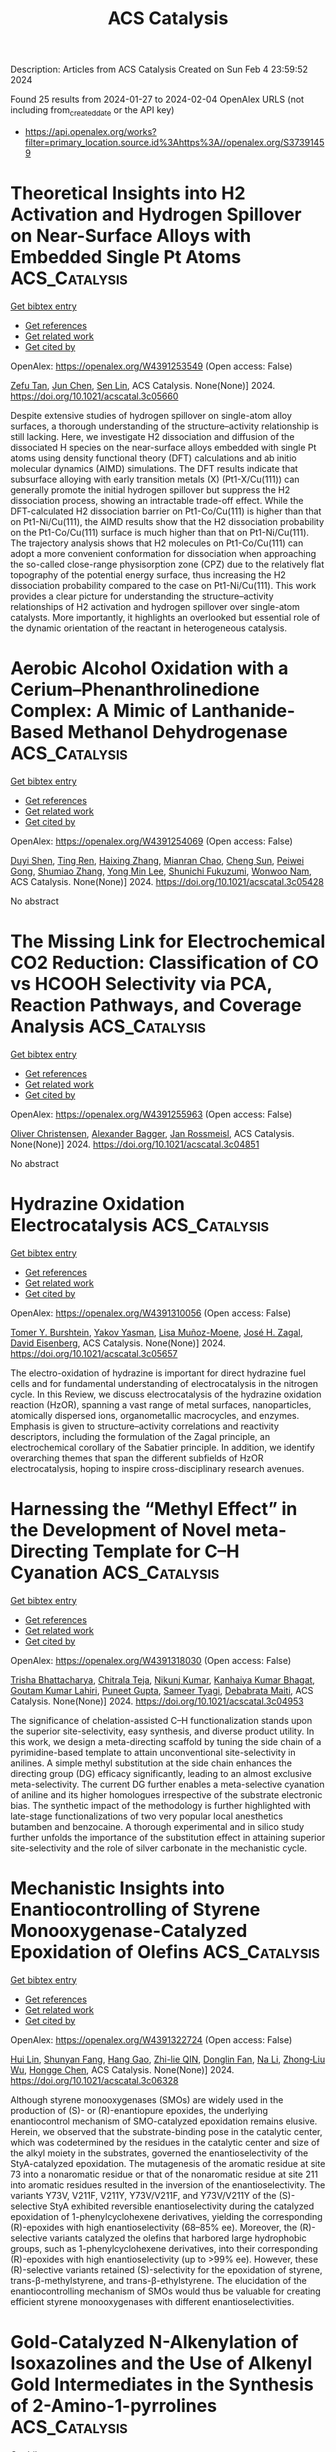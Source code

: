 #+filetags: ACS_Catalysis
#+TITLE: ACS Catalysis
Description: Articles from ACS Catalysis
Created on Sun Feb  4 23:59:52 2024

Found 25 results from 2024-01-27 to 2024-02-04
OpenAlex URLS (not including from_created_date or the API key)
- [[https://api.openalex.org/works?filter=primary_location.source.id%3Ahttps%3A//openalex.org/S37391459]]

* Theoretical Insights into H2 Activation and Hydrogen Spillover on Near-Surface Alloys with Embedded Single Pt Atoms  :ACS_Catalysis:
:PROPERTIES:
:ID: https://openalex.org/W4391253549
:TOPICS: Materials and Methods for Hydrogen Storage, Catalytic Nanomaterials, Electrocatalysis for Energy Conversion
:END:    
    
[[elisp:(doi-add-bibtex-entry "https://doi.org/10.1021/acscatal.3c05660")][Get bibtex entry]] 

- [[elisp:(progn (xref--push-markers (current-buffer) (point)) (oa--referenced-works "https://openalex.org/W4391253549"))][Get references]]
- [[elisp:(progn (xref--push-markers (current-buffer) (point)) (oa--related-works "https://openalex.org/W4391253549"))][Get related work]]
- [[elisp:(progn (xref--push-markers (current-buffer) (point)) (oa--cited-by-works "https://openalex.org/W4391253549"))][Get cited by]]

OpenAlex: https://openalex.org/W4391253549 (Open access: False)
    
[[https://openalex.org/A5042788784][Zefu Tan]], [[https://openalex.org/A5046810720][Jun Chen]], [[https://openalex.org/A5016546361][Sen Lin]], ACS Catalysis. None(None)] 2024. https://doi.org/10.1021/acscatal.3c05660 
     
Despite extensive studies of hydrogen spillover on single-atom alloy surfaces, a thorough understanding of the structure–activity relationship is still lacking. Here, we investigate H2 dissociation and diffusion of the dissociated H species on the near-surface alloys embedded with single Pt atoms using density functional theory (DFT) calculations and ab initio molecular dynamics (AIMD) simulations. The DFT results indicate that subsurface alloying with early transition metals (X) (Pt1-X/Cu(111)) can generally promote the initial hydrogen spillover but suppress the H2 dissociation process, showing an intractable trade-off effect. While the DFT-calculated H2 dissociation barrier on Pt1-Co/Cu(111) is higher than that on Pt1-Ni/Cu(111), the AIMD results show that the H2 dissociation probability on the Pt1-Co/Cu(111) surface is much higher than that on Pt1-Ni/Cu(111). The trajectory analysis shows that H2 molecules on Pt1-Co/Cu(111) can adopt a more convenient conformation for dissociation when approaching the so-called close-range physisorption zone (CPZ) due to the relatively flat topography of the potential energy surface, thus increasing the H2 dissociation probability compared to the case on Pt1-Ni/Cu(111). This work provides a clear picture for understanding the structure–activity relationships of H2 activation and hydrogen spillover over single-atom catalysts. More importantly, it highlights an overlooked but essential role of the dynamic orientation of the reactant in heterogeneous catalysis.    

    

* Aerobic Alcohol Oxidation with a Cerium–Phenanthrolinedione Complex: A Mimic of Lanthanide-Based Methanol Dehydrogenase  :ACS_Catalysis:
:PROPERTIES:
:ID: https://openalex.org/W4391254069
:TOPICS: Dioxygen Activation at Metalloenzyme Active Sites, Biological Methane Utilization and Metabolism, Biological and Synthetic Hydrogenases: Mechanisms and Applications
:END:    
    
[[elisp:(doi-add-bibtex-entry "https://doi.org/10.1021/acscatal.3c05428")][Get bibtex entry]] 

- [[elisp:(progn (xref--push-markers (current-buffer) (point)) (oa--referenced-works "https://openalex.org/W4391254069"))][Get references]]
- [[elisp:(progn (xref--push-markers (current-buffer) (point)) (oa--related-works "https://openalex.org/W4391254069"))][Get related work]]
- [[elisp:(progn (xref--push-markers (current-buffer) (point)) (oa--cited-by-works "https://openalex.org/W4391254069"))][Get cited by]]

OpenAlex: https://openalex.org/W4391254069 (Open access: False)
    
[[https://openalex.org/A5030020949][Duyi Shen]], [[https://openalex.org/A5017654858][Ting Ren]], [[https://openalex.org/A5008148923][Haixing Zhang]], [[https://openalex.org/A5025033841][Mianran Chao]], [[https://openalex.org/A5063357603][Cheng Sun]], [[https://openalex.org/A5069778212][Peiwei Gong]], [[https://openalex.org/A5088180194][Shumiao Zhang]], [[https://openalex.org/A5069214483][Yong Min Lee]], [[https://openalex.org/A5066193981][Shunichi Fukuzumi]], [[https://openalex.org/A5081854202][Wonwoo Nam]], ACS Catalysis. None(None)] 2024. https://doi.org/10.1021/acscatal.3c05428 
     
No abstract    

    

* The Missing Link for Electrochemical CO2 Reduction: Classification of CO vs HCOOH Selectivity via PCA, Reaction Pathways, and Coverage Analysis  :ACS_Catalysis:
:PROPERTIES:
:ID: https://openalex.org/W4391255963
:TOPICS: Electrochemical Reduction of CO2 to Fuels, Applications of Ionic Liquids, Electrocatalysis for Energy Conversion
:END:    
    
[[elisp:(doi-add-bibtex-entry "https://doi.org/10.1021/acscatal.3c04851")][Get bibtex entry]] 

- [[elisp:(progn (xref--push-markers (current-buffer) (point)) (oa--referenced-works "https://openalex.org/W4391255963"))][Get references]]
- [[elisp:(progn (xref--push-markers (current-buffer) (point)) (oa--related-works "https://openalex.org/W4391255963"))][Get related work]]
- [[elisp:(progn (xref--push-markers (current-buffer) (point)) (oa--cited-by-works "https://openalex.org/W4391255963"))][Get cited by]]

OpenAlex: https://openalex.org/W4391255963 (Open access: False)
    
[[https://openalex.org/A5014378699][Oliver Christensen]], [[https://openalex.org/A5061339044][Alexander Bagger]], [[https://openalex.org/A5083668074][Jan Rossmeisl]], ACS Catalysis. None(None)] 2024. https://doi.org/10.1021/acscatal.3c04851 
     
No abstract    

    

* Hydrazine Oxidation Electrocatalysis  :ACS_Catalysis:
:PROPERTIES:
:ID: https://openalex.org/W4391310056
:TOPICS: Electrocatalysis for Energy Conversion, Electrochemical Detection of Heavy Metal Ions, Aqueous Zinc-Ion Battery Technology
:END:    
    
[[elisp:(doi-add-bibtex-entry "https://doi.org/10.1021/acscatal.3c05657")][Get bibtex entry]] 

- [[elisp:(progn (xref--push-markers (current-buffer) (point)) (oa--referenced-works "https://openalex.org/W4391310056"))][Get references]]
- [[elisp:(progn (xref--push-markers (current-buffer) (point)) (oa--related-works "https://openalex.org/W4391310056"))][Get related work]]
- [[elisp:(progn (xref--push-markers (current-buffer) (point)) (oa--cited-by-works "https://openalex.org/W4391310056"))][Get cited by]]

OpenAlex: https://openalex.org/W4391310056 (Open access: False)
    
[[https://openalex.org/A5032610635][Tomer Y. Burshtein]], [[https://openalex.org/A5056010516][Yakov Yasman]], [[https://openalex.org/A5093810554][Lisa Muñoz-Moene]], [[https://openalex.org/A5043992472][José H. Zagal]], [[https://openalex.org/A5041536711][David Eisenberg]], ACS Catalysis. None(None)] 2024. https://doi.org/10.1021/acscatal.3c05657 
     
The electro-oxidation of hydrazine is important for direct hydrazine fuel cells and for fundamental understanding of electrocatalysis in the nitrogen cycle. In this Review, we discuss electrocatalysis of the hydrazine oxidation reaction (HzOR), spanning a vast range of metal surfaces, nanoparticles, atomically dispersed ions, organometallic macrocycles, and enzymes. Emphasis is given to structure–activity correlations and reactivity descriptors, including the formulation of the Zagal principle, an electrochemical corollary of the Sabatier principle. In addition, we identify overarching themes that span the different subfields of HzOR electrocatalysis, hoping to inspire cross-disciplinary research avenues.    

    

* Harnessing the “Methyl Effect” in the Development of Novel meta-Directing Template for C–H Cyanation  :ACS_Catalysis:
:PROPERTIES:
:ID: https://openalex.org/W4391318030
:TOPICS: Transition-Metal-Catalyzed C–H Bond Functionalization, Catalytic C-H Amination Reactions, Deuterium Incorporation in Pharmaceutical Research
:END:    
    
[[elisp:(doi-add-bibtex-entry "https://doi.org/10.1021/acscatal.3c04953")][Get bibtex entry]] 

- [[elisp:(progn (xref--push-markers (current-buffer) (point)) (oa--referenced-works "https://openalex.org/W4391318030"))][Get references]]
- [[elisp:(progn (xref--push-markers (current-buffer) (point)) (oa--related-works "https://openalex.org/W4391318030"))][Get related work]]
- [[elisp:(progn (xref--push-markers (current-buffer) (point)) (oa--cited-by-works "https://openalex.org/W4391318030"))][Get cited by]]

OpenAlex: https://openalex.org/W4391318030 (Open access: False)
    
[[https://openalex.org/A5090848241][Trisha Bhattacharya]], [[https://openalex.org/A5061971502][Chitrala Teja]], [[https://openalex.org/A5034740343][Nikunj Kumar]], [[https://openalex.org/A5088542301][Kanhaiya Kumar Bhagat]], [[https://openalex.org/A5062826786][Goutam Kumar Lahiri]], [[https://openalex.org/A5021247800][Puneet Gupta]], [[https://openalex.org/A5028537817][Sameer Tyagi]], [[https://openalex.org/A5051885484][Debabrata Maiti]], ACS Catalysis. None(None)] 2024. https://doi.org/10.1021/acscatal.3c04953 
     
The significance of chelation-assisted C–H functionalization stands upon the superior site-selectivity, easy synthesis, and diverse product utility. In this work, we design a meta-directing scaffold by tuning the side chain of a pyrimidine-based template to attain unconventional site-selectivity in anilines. A simple methyl substitution at the side chain enhances the directing group (DG) efficacy significantly, leading to an almost exclusive meta-selectivity. The current DG further enables a meta-selective cyanation of aniline and its higher homologues irrespective of the substrate electronic bias. The synthetic impact of the methodology is further highlighted with late-stage functionalizations of two very popular local anesthetics butamben and benzocaine. A thorough experimental and in silico study further unfolds the importance of the substitution effect in attaining superior site-selectivity and the role of silver carbonate in the mechanistic cycle.    

    

* Mechanistic Insights into Enantiocontrolling of Styrene Monooxygenase-Catalyzed Epoxidation of Olefins  :ACS_Catalysis:
:PROPERTIES:
:ID: https://openalex.org/W4391322724
:TOPICS: Enzyme Immobilization Techniques, Metabolic Engineering and Synthetic Biology, Drug Metabolism and Pharmacogenomics
:END:    
    
[[elisp:(doi-add-bibtex-entry "https://doi.org/10.1021/acscatal.3c06328")][Get bibtex entry]] 

- [[elisp:(progn (xref--push-markers (current-buffer) (point)) (oa--referenced-works "https://openalex.org/W4391322724"))][Get references]]
- [[elisp:(progn (xref--push-markers (current-buffer) (point)) (oa--related-works "https://openalex.org/W4391322724"))][Get related work]]
- [[elisp:(progn (xref--push-markers (current-buffer) (point)) (oa--cited-by-works "https://openalex.org/W4391322724"))][Get cited by]]

OpenAlex: https://openalex.org/W4391322724 (Open access: False)
    
[[https://openalex.org/A5044594907][Hui Lin]], [[https://openalex.org/A5035081565][Shunyan Fang]], [[https://openalex.org/A5037275451][Hang Gao]], [[https://openalex.org/A5074093712][Zhi-lie QIN]], [[https://openalex.org/A5084848491][Donglin Fan]], [[https://openalex.org/A5031315906][Na Li]], [[https://openalex.org/A5033691855][Zhong‐Liu Wu]], [[https://openalex.org/A5062177930][Hongge Chen]], ACS Catalysis. None(None)] 2024. https://doi.org/10.1021/acscatal.3c06328 
     
Although styrene monooxygenases (SMOs) are widely used in the production of (S)- or (R)-enantiopure epoxides, the underlying enantiocontrol mechanism of SMO-catalyzed epoxidation remains elusive. Herein, we observed that the substrate-binding pose in the catalytic center, which was codetermined by the residues in the catalytic center and size of the alkyl moiety in the substrates, governed the enantioselectivity of the StyA-catalyzed epoxidation. The mutagenesis of the aromatic residue at site 73 into a nonaromatic residue or that of the nonaromatic residue at site 211 into aromatic residues resulted in the inversion of the enantioselectivity. The variants Y73V, V211F, V211Y, Y73V/V211F, and Y73V/V211Y of the (S)-selective StyA exhibited reversible enantioselectivity during the catalyzed epoxidation of 1-phenylcyclohexene derivatives, yielding the corresponding (R)-epoxides with high enantioselectivity (68–85% ee). Moreover, the (R)-selective variants catalyzed the olefins that harbored large hydrophobic groups, such as 1-phenylcyclohexene derivatives, into their corresponding (R)-epoxides with high enantioselectivity (up to >99% ee). However, these (R)-selective variants retained (S)-selectivity for the epoxidation of styrene, trans-β-methylstyrene, and trans-β-ethylstyrene. The elucidation of the enantiocontrolling mechanism of SMOs would thus be valuable for creating efficient styrene monooxygenases with different enantioselectivities.    

    

* Gold-Catalyzed N-Alkenylation of Isoxazolines and the Use of Alkenyl Gold Intermediates in the Synthesis of 2-Amino-1-pyrrolines  :ACS_Catalysis:
:PROPERTIES:
:ID: https://openalex.org/W4391323117
:TOPICS: Gold Catalysis in Organic Synthesis, Transition-Metal-Catalyzed C–H Bond Functionalization, Catalytic Carbene Chemistry in Organic Synthesis
:END:    
    
[[elisp:(doi-add-bibtex-entry "https://doi.org/10.1021/acscatal.3c05824")][Get bibtex entry]] 

- [[elisp:(progn (xref--push-markers (current-buffer) (point)) (oa--referenced-works "https://openalex.org/W4391323117"))][Get references]]
- [[elisp:(progn (xref--push-markers (current-buffer) (point)) (oa--related-works "https://openalex.org/W4391323117"))][Get related work]]
- [[elisp:(progn (xref--push-markers (current-buffer) (point)) (oa--cited-by-works "https://openalex.org/W4391323117"))][Get cited by]]

OpenAlex: https://openalex.org/W4391323117 (Open access: False)
    
[[https://openalex.org/A5036280186][Abdullah S. Alshreimi]], [[https://openalex.org/A5079992311][Guanqun Zhang]], [[https://openalex.org/A5049849188][Eun-Kyung Shim]], [[https://openalex.org/A5063130237][Donald J. Wink]], [[https://openalex.org/A5026606130][Laura L. Anderson]], ACS Catalysis. None(None)] 2024. https://doi.org/10.1021/acscatal.3c05824 
     
A gold-catalyzed method for N-alkenylation has been developed for NH-isoxazolines, which are challenging substrates for alternative transition-metal-catalyzed N-functionalization reactions. Generation of a vinyl gold intermediate from the addition of NH-isoxazolines to gold-activated ynamides initiates a diastereoselective [3,3′]-sigmatropic rearrangement to give 2-amino-1-pyrrolines. Optimization of this transformation is described, in addition to reaction scope, the use of chiral auxiliaries for the preparation of chiral nonracemic 2-amino-1-pyrrolines, and mechanistic insight. This method prepares heterocycles that are difficult to access through traditional approaches with an enabling gold-catalyzed disconnection.    

    

* Interfacial Spontaneous Reduction Strategy to Synthesize Low-Valent Pt Single-Atom Catalyst for Boosting Hydrosilylation  :ACS_Catalysis:
:PROPERTIES:
:ID: https://openalex.org/W4391338350
:TOPICS: Electrocatalysis for Energy Conversion, Catalytic Reduction of Nitro Compounds, Catalytic Nanomaterials
:END:    
    
[[elisp:(doi-add-bibtex-entry "https://doi.org/10.1021/acscatal.3c03541")][Get bibtex entry]] 

- [[elisp:(progn (xref--push-markers (current-buffer) (point)) (oa--referenced-works "https://openalex.org/W4391338350"))][Get references]]
- [[elisp:(progn (xref--push-markers (current-buffer) (point)) (oa--related-works "https://openalex.org/W4391338350"))][Get related work]]
- [[elisp:(progn (xref--push-markers (current-buffer) (point)) (oa--cited-by-works "https://openalex.org/W4391338350"))][Get cited by]]

OpenAlex: https://openalex.org/W4391338350 (Open access: False)
    
[[https://openalex.org/A5074656283][Chan Yang]], [[https://openalex.org/A5024381538][Jinmeng Tong]], [[https://openalex.org/A5056725318][Hailong Li]], [[https://openalex.org/A5059856771][Huiying Gao]], [[https://openalex.org/A5071151916][Guodong Wen]], [[https://openalex.org/A5033115045][Jinsong Zhang]], [[https://openalex.org/A5017315695][Yukun Yan]], ACS Catalysis. None(None)] 2024. https://doi.org/10.1021/acscatal.3c03541 
     
A heterogeneous N-coordinated Pt single-atom catalyst with low valence was synthesized via an “interfacial spontaneous reduction (ISR)” strategy under mild conditions, using cheap and widely available industrial raw materials. The reducing groups were modified onto commercial carbon black XC-72R, which was able to reduce the Pt species at the solid–liquid interface without the need of an extra reducing agent, followed by in situ coordination of the reduced Pt atoms, preventing their aggregation. The prepared Pt single-atom catalyst (Pt1–N–C) acted as an actual reactive center for hydrosilylation and catalyzed the reaction directly, resulting in the absence of an induction period and an ultrahigh turnover frequency of 9.3 × 106 h–1. Moreover, the catalysts can be used on a wide range of olefin and silane substrates, achieving a turnover number of over 4.5 × 106 in the subkilogram-scale reaction. The ISR strategy provides a low-cost method to prepare noble metal single atoms on industrial-grade materials with the potential for large-scale preparation and application.    

    

* Insights into the Confinement Effect of NiMo Catalysts toward Alkaline Hydrogen Oxidation  :ACS_Catalysis:
:PROPERTIES:
:ID: https://openalex.org/W4391348864
:TOPICS: Electrocatalysis for Energy Conversion, Fuel Cell Membrane Technology, Aqueous Zinc-Ion Battery Technology
:END:    
    
[[elisp:(doi-add-bibtex-entry "https://doi.org/10.1021/acscatal.3c06058")][Get bibtex entry]] 

- [[elisp:(progn (xref--push-markers (current-buffer) (point)) (oa--referenced-works "https://openalex.org/W4391348864"))][Get references]]
- [[elisp:(progn (xref--push-markers (current-buffer) (point)) (oa--related-works "https://openalex.org/W4391348864"))][Get related work]]
- [[elisp:(progn (xref--push-markers (current-buffer) (point)) (oa--cited-by-works "https://openalex.org/W4391348864"))][Get cited by]]

OpenAlex: https://openalex.org/W4391348864 (Open access: False)
    
[[https://openalex.org/A5042063495][Fulin Yang]], [[https://openalex.org/A5033686868][Shouci Lu]], [[https://openalex.org/A5024509056][Y. Feng]], [[https://openalex.org/A5010542535][Luhong Fu]], [[https://openalex.org/A5008529319][Ligang Feng]], ACS Catalysis. None(None)] 2024. https://doi.org/10.1021/acscatal.3c06058 
     
Replacing platinum-group metals by Ni-based catalysts for the alkaline hydrogen oxidation reaction (HOR) is highly desired for anion-exchange membrane fuel cells (AEMFCs), while huge challenges still exist due to the sluggish kinetics and oxidative deactivation of the Ni active centers. Herein, we report an ingenious design of the microstructured Ni-based electrocatalysts featured by nanoparticulate NiMo alloy cores encapsulated by N-doped carbon layer shells (NiMo-5%@NC) to address these problems. Electrochemical experiments and theoretical calculations confirm that the confinement effect can rationally weaken the binding energy to oxygenated species through direct interactions with the carbon layers rather than relying on the traditionally regulated electronic structures of NiMo surfaces. This ultimately reduces the energy barrier for water formation, the potential-determining step for the alkaline HOR undergoing the bifunctional path. Moreover, the incorporation of carbon layers not only enhances the passivation resistance of Ni-based surfaces but also alleviates the oxidative dissolution of the alloyed Mo-species, resulting in obviously improved stability. As a result, NiMo-5%@NC exhibits significantly improved HOR activity and stability compared to the counterpart without the protection of the shells (NiMo-5%). This work shows comprehensive insights into the confinement effect exerted by carbon layer shells, providing a different light on the guidelines to deal with the sluggish kinetics and oxidative deactivation of the Ni active centers for AEMFCs.    

    

* Comprehensive Density Functional and Kinetic Monte Carlo Study of CO2 Hydrogenation on a Well-Defined Ni/CeO2 Model Catalyst: Role of Eley–Rideal Reactions  :ACS_Catalysis:
:PROPERTIES:
:ID: https://openalex.org/W4391361162
:TOPICS: Catalytic Carbon Dioxide Hydrogenation, Catalytic Nanomaterials, Carbon Dioxide Utilization for Chemical Synthesis
:END:    
    
[[elisp:(doi-add-bibtex-entry "https://doi.org/10.1021/acscatal.3c05336")][Get bibtex entry]] 

- [[elisp:(progn (xref--push-markers (current-buffer) (point)) (oa--referenced-works "https://openalex.org/W4391361162"))][Get references]]
- [[elisp:(progn (xref--push-markers (current-buffer) (point)) (oa--related-works "https://openalex.org/W4391361162"))][Get related work]]
- [[elisp:(progn (xref--push-markers (current-buffer) (point)) (oa--cited-by-works "https://openalex.org/W4391361162"))][Get cited by]]

OpenAlex: https://openalex.org/W4391361162 (Open access: True)
    
[[https://openalex.org/A5043938385][Pablo Lozano-Reis]], [[https://openalex.org/A5065370507][Pablo Gamallo]], [[https://openalex.org/A5012738512][R. Sayós]], [[https://openalex.org/A5012273051][Francesc Illas]], ACS Catalysis. None(None)] 2024. https://doi.org/10.1021/acscatal.3c05336  ([[https://pubs.acs.org/doi/pdf/10.1021/acscatal.3c05336][pdf]])
     
A detailed multiscale study of the mechanism of CO2 hydrogenation on a well-defined Ni/CeO2 model catalyst is reported that couples periodic density functional theory (DFT) calculations with kinetic Monte Carlo (kMC) simulations. The study includes an analysis of the role of Eley–Rideal elementary steps for the water formation step, which are usually neglected on the overall picture of the mechanism, catalytic activity, and selectivity. The DFT calculations for the chosen model consisting of a Ni4 cluster supported on CeO2 (111) show large enough adsorption energies along with low energy barriers that suggest this catalyst to be a good option for high selective CO2 methanation. The kMC simulations results show a synergic effect between the two 3-fold hollow sites of the supported Ni4 cluster with some elementary reactions dominant in one site, while other reactions prefer the another, nearly equivalent site. This effect is even more evident for the simulations explicitly including Eley–Rideal steps. The kMC simulations reveal that CO is formed via the dissociative pathway of the reverse water–gas shift reaction, while methane is formed via a CO2 → CO → HCO → CH → CH2 → CH3 → CH4 mechanism. Overall, our results show the importance of including the Eley–Rideal reactions and point to small Ni clusters supported on the CeO2 (111) surface as potential good catalysts for high selective CO2 methanation under mild conditions, while very active and selective toward CO formation at higher temperatures.    

    

* Lowering the Coordination of Octahedra in Spinel Oxides by the Robust Fe–N Bonds for Enhancing Oxygen Evolution Reaction  :ACS_Catalysis:
:PROPERTIES:
:ID: https://openalex.org/W4391362025
:TOPICS: Electrocatalysis for Energy Conversion, Materials for Electrochemical Supercapacitors, Aqueous Zinc-Ion Battery Technology
:END:    
    
[[elisp:(doi-add-bibtex-entry "https://doi.org/10.1021/acscatal.3c05344")][Get bibtex entry]] 

- [[elisp:(progn (xref--push-markers (current-buffer) (point)) (oa--referenced-works "https://openalex.org/W4391362025"))][Get references]]
- [[elisp:(progn (xref--push-markers (current-buffer) (point)) (oa--related-works "https://openalex.org/W4391362025"))][Get related work]]
- [[elisp:(progn (xref--push-markers (current-buffer) (point)) (oa--cited-by-works "https://openalex.org/W4391362025"))][Get cited by]]

OpenAlex: https://openalex.org/W4391362025 (Open access: False)
    
[[https://openalex.org/A5061418233][Yantao Wang]], [[https://openalex.org/A5000364516][Jinzhi Jia]], [[https://openalex.org/A5079262736][Xiaohua Zhao]], [[https://openalex.org/A5062426880][Wenhui Hu]], [[https://openalex.org/A5021987795][Hua Li]], [[https://openalex.org/A5073327563][Xiaowan Bai]], [[https://openalex.org/A5002884743][Junfeng Huang]], [[https://openalex.org/A5047171623][Jinhua Zhang]], [[https://openalex.org/A5052883326][Jian Li]], [[https://openalex.org/A5038927175][Xiaohai Tang]], [[https://openalex.org/A5070724508][Yong Peng]], [[https://openalex.org/A5038255119][Jier Huang]], [[https://openalex.org/A5018390453][Cailing Xu]], ACS Catalysis. None(None)] 2024. https://doi.org/10.1021/acscatal.3c05344 
     
The coordination environment of octahedra in spinel oxides plays a vital role in regulating the OER performance. But selectively engineering the octahedral units is very challenging for the design of low-cost and high-efficient electrocatalysts. In this work, the low Fe coordinated CoFe2O4 (CoFe2O4–Cd) is successfully obtained by taking advantage of the different bond strength between metal centers and N atoms in 7,7,8,8-tetracyanoquinodimethane-decorated CoFe-MOF-74 (CoFe-MOF-74/TCNQ) and shows promising physical and chemical properties. DFT calculations reveal that the low-coordinated Fe improves the electrochemical symmetry of catalysts and reduces the free energy barrier of the potential-determining step, resulting in the high activity and stability of CoFe2O4–Cd. Systematic experimental and theoretical analyses demonstrate that TCNQ motivates the more electron-occupied states at the Fermi level of CoFe-MOF-74 and enhances the hybridization of Co 3d, Fe 3d, and N 2p, leading to the formation of the Co/Fe–N bond. Owing to the stronger Fe–N bonds, CoFe-MOF-74/TCNQ realizes the step-by-step phase transformation upon electrochemical activation, achieving the CoFe2O4–Cd. This work advances the current comprehension of the controllable regulation of coordination environment of octahedra in spinel oxides, which in turn contributes to the design of high-performance electrocatalysts for OER.    

    

* Nitrogenation and Oxygenation of an Unstrained C–C Bond Enabled by the Merger of Visible-Light and Cu-Catalysis  :ACS_Catalysis:
:PROPERTIES:
:ID: https://openalex.org/W4391379480
:TOPICS: Transition-Metal-Catalyzed C–H Bond Functionalization, Applications of Photoredox Catalysis in Organic Synthesis, Transition Metal-Catalyzed Cross-Coupling Reactions
:END:    
    
[[elisp:(doi-add-bibtex-entry "https://doi.org/10.1021/acscatal.3c05701")][Get bibtex entry]] 

- [[elisp:(progn (xref--push-markers (current-buffer) (point)) (oa--referenced-works "https://openalex.org/W4391379480"))][Get references]]
- [[elisp:(progn (xref--push-markers (current-buffer) (point)) (oa--related-works "https://openalex.org/W4391379480"))][Get related work]]
- [[elisp:(progn (xref--push-markers (current-buffer) (point)) (oa--cited-by-works "https://openalex.org/W4391379480"))][Get cited by]]

OpenAlex: https://openalex.org/W4391379480 (Open access: False)
    
[[https://openalex.org/A5079594267][Yu Wang]], [[https://openalex.org/A5011975977][Huan Meng]], [[https://openalex.org/A5066598051][Sifan Li]], [[https://openalex.org/A5030583530][Wei Shu]], ACS Catalysis. None(None)] 2024. https://doi.org/10.1021/acscatal.3c05701 
     
Unstrained carbon–carbon bonds are among the most prevalent and inert chemical bonds. Thus, developing synthetic transformations directly from unstrained carbon–carbon bonds under mild conditions is ideal yet challenging due to the inertness and steric hindrance. Here, a visible-light and copper-catalyzed azidation and etherification of a remote and unstrained C–C bond of amines via 1,4-aryl migration have been reported. This redox-neutral protocol shows exquisite site-selectivity, broad scope, and good functional group tolerance, directly transforming unstrained C–C bonds to C–N and C–O bonds at room temperature. Facile derivatizations of benzyl azide products into free amines, triazoles, and phosphamides highlight the potential utility of this method for target molecule synthesis and medicinal chemistry.    

    

* Flavin-Mediated Photocatalysis Provides a General Platform for Sulfide C–H Functionalization  :ACS_Catalysis:
:PROPERTIES:
:ID: https://openalex.org/W4391381968
:TOPICS: Transition-Metal-Catalyzed Sulfur Chemistry, Catalytic C-H Amination Reactions, Applications of Photoredox Catalysis in Organic Synthesis
:END:    
    
[[elisp:(doi-add-bibtex-entry "https://doi.org/10.1021/acscatal.3c05785")][Get bibtex entry]] 

- [[elisp:(progn (xref--push-markers (current-buffer) (point)) (oa--referenced-works "https://openalex.org/W4391381968"))][Get references]]
- [[elisp:(progn (xref--push-markers (current-buffer) (point)) (oa--related-works "https://openalex.org/W4391381968"))][Get related work]]
- [[elisp:(progn (xref--push-markers (current-buffer) (point)) (oa--cited-by-works "https://openalex.org/W4391381968"))][Get cited by]]

OpenAlex: https://openalex.org/W4391381968 (Open access: True)
    
[[https://openalex.org/A5093827907][Alex S. Anderton]], [[https://openalex.org/A5078112212][Oliver Knowles]], [[https://openalex.org/A5000065563][James A. Rossi‐Ashton]], [[https://openalex.org/A5040225377][David J. Procter]], ACS Catalysis. None(None)] 2024. https://doi.org/10.1021/acscatal.3c05785  ([[https://pubs.acs.org/doi/pdf/10.1021/acscatal.3c05785][pdf]])
     
Functionalized sulfides are important in many areas of science, ranging from chemical biology through drug discovery to organic materials chemistry. Sulfides bearing pendant reactive groups in the α-position are particularly useful; however, methods for the selective valorization of simple sulfides or the late-stage functionalization of complex sulfides by the convenient addition of valuable functionality are underexplored. Here we exemplify a general reaction platform for sulfide functionalization by showcasing three modes of α-sulfur C–H functionalization; cyanation, alkenylation, and alkynylation. Using inexpensive and commercially available riboflavin tetraacetate and visible light, decoration of both feedstock and complex sulfides proceeds in a good yield and with high selectivity. Methionine-containing peptides can also be selectively functionalized and a tolerance screen using amino-acid dopants suggests that the platform is compatible with most amino-acid side chains and thus is a potential tool for bioconjugation.    

    

* Oxygen-18 Labeling Defines a Ferric Peroxide (Compound 0) Mechanism in the Oxidative Deformylation of Aldehydes by Cytochrome P450 2B4  :ACS_Catalysis:
:PROPERTIES:
:ID: https://openalex.org/W4391383010
:TOPICS: Dioxygen Activation at Metalloenzyme Active Sites, Drug Metabolism and Pharmacogenomics, Metabolic Reprogramming in Cancer Biology
:END:    
    
[[elisp:(doi-add-bibtex-entry "https://doi.org/10.1021/acscatal.4c00106")][Get bibtex entry]] 

- [[elisp:(progn (xref--push-markers (current-buffer) (point)) (oa--referenced-works "https://openalex.org/W4391383010"))][Get references]]
- [[elisp:(progn (xref--push-markers (current-buffer) (point)) (oa--related-works "https://openalex.org/W4391383010"))][Get related work]]
- [[elisp:(progn (xref--push-markers (current-buffer) (point)) (oa--cited-by-works "https://openalex.org/W4391383010"))][Get cited by]]

OpenAlex: https://openalex.org/W4391383010 (Open access: False)
    
[[https://openalex.org/A5080246471][Yasuhiro Tateishi]], [[https://openalex.org/A5042518092][Kevin D. McCarty]], [[https://openalex.org/A5088708740][Martha V. Martin]], [[https://openalex.org/A5058389506][F. Peter Guengerich]], ACS Catalysis. None(None)] 2024. https://doi.org/10.1021/acscatal.4c00106 
     
No abstract    

    

* Constructing a Highly Active Pd Atomically Dispersed Catalyst for Cinnamaldehyde Hydrogenation: Synergistic Catalysis between Pd–N3 Single Atoms and Fully Exposed Pd Clusters  :ACS_Catalysis:
:PROPERTIES:
:ID: https://openalex.org/W4391386420
:TOPICS: Catalytic Conversion of Biomass to Fuels and Chemicals, Catalytic Reduction of Nitro Compounds, Catalytic Nanomaterials
:END:    
    
[[elisp:(doi-add-bibtex-entry "https://doi.org/10.1021/acscatal.3c05883")][Get bibtex entry]] 

- [[elisp:(progn (xref--push-markers (current-buffer) (point)) (oa--referenced-works "https://openalex.org/W4391386420"))][Get references]]
- [[elisp:(progn (xref--push-markers (current-buffer) (point)) (oa--related-works "https://openalex.org/W4391386420"))][Get related work]]
- [[elisp:(progn (xref--push-markers (current-buffer) (point)) (oa--cited-by-works "https://openalex.org/W4391386420"))][Get cited by]]

OpenAlex: https://openalex.org/W4391386420 (Open access: False)
    
[[https://openalex.org/A5022526821][Xin Li]], [[https://openalex.org/A5045960607][Jiaqi Liu]], [[https://openalex.org/A5062636173][Jian Wu]], [[https://openalex.org/A5076495171][Lipeng Zhang]], [[https://openalex.org/A5001966929][Dong Cao]], [[https://openalex.org/A5006520119][Daojian Cheng]], ACS Catalysis. None(None)] 2024. https://doi.org/10.1021/acscatal.3c05883 
     
No abstract    

    

* Ni-Catalyzed Cyanation of (Hetero)aryl Halides with Acetonitrile as Cyano Source  :ACS_Catalysis:
:PROPERTIES:
:ID: https://openalex.org/W4391401203
:TOPICS: Transition Metal-Catalyzed Cross-Coupling Reactions, Transition-Metal-Catalyzed C–H Bond Functionalization, Role of Fluorine in Medicinal Chemistry and Pharmaceuticals
:END:    
    
[[elisp:(doi-add-bibtex-entry "https://doi.org/10.1021/acscatal.3c05836")][Get bibtex entry]] 

- [[elisp:(progn (xref--push-markers (current-buffer) (point)) (oa--referenced-works "https://openalex.org/W4391401203"))][Get references]]
- [[elisp:(progn (xref--push-markers (current-buffer) (point)) (oa--related-works "https://openalex.org/W4391401203"))][Get related work]]
- [[elisp:(progn (xref--push-markers (current-buffer) (point)) (oa--cited-by-works "https://openalex.org/W4391401203"))][Get cited by]]

OpenAlex: https://openalex.org/W4391401203 (Open access: False)
    
[[https://openalex.org/A5052209030][M. Siddique]], [[https://openalex.org/A5077470082][Bing Zeng]], [[https://openalex.org/A5092336971][Ruqiya Qasim]], [[https://openalex.org/A5051769353][Dandan Zheng]], [[https://openalex.org/A5015957505][Qing Zhang]], [[https://openalex.org/A5000254862][Yi Jiang]], [[https://openalex.org/A5016834374][Qifeng Wang]], [[https://openalex.org/A5029086223][Kamel Meguellati]], ACS Catalysis. None(None)] 2024. https://doi.org/10.1021/acscatal.3c05836 
     
We present a highly efficient method for cyanating challenging substrates with a specific focus on aryl fluorides. This innovative methodology has been successfully expanded to encompass a diverse array of aryl halides, underscoring its versatility and broad applicability. The nickel-catalyzed protocol utilizes acetonitrile under mild temperature conditions, providing a clean and safe alternative for cyanation. Notably, it employs a nonhazardous, nongaseous, metal-free cyanide source and demonstrates a wide substrate scope, accommodating aryl chlorides, fluorides, bromides, and iodides. The reaction is particularly effective with acetonitrile. This catalytic cyanation process serves as a valuable route for synthesizing pharmaceuticals such as letrozole, citalopram, and other NNRTI drugs. Mechanistically, we propose that a catalytic cycle involving zerovalent nickel and divalent nickel is more plausible for this reaction.    

    

* Design of Advanced Thin-Film Catalysts for Electrooxidation of Formic Acid  :ACS_Catalysis:
:PROPERTIES:
:ID: https://openalex.org/W4391404712
:TOPICS: Electrocatalysis for Energy Conversion, Catalytic Nanomaterials, Catalytic Dehydrogenation of Light Alkanes
:END:    
    
[[elisp:(doi-add-bibtex-entry "https://doi.org/10.1021/acscatal.3c05520")][Get bibtex entry]] 

- [[elisp:(progn (xref--push-markers (current-buffer) (point)) (oa--referenced-works "https://openalex.org/W4391404712"))][Get references]]
- [[elisp:(progn (xref--push-markers (current-buffer) (point)) (oa--related-works "https://openalex.org/W4391404712"))][Get related work]]
- [[elisp:(progn (xref--push-markers (current-buffer) (point)) (oa--cited-by-works "https://openalex.org/W4391404712"))][Get cited by]]

OpenAlex: https://openalex.org/W4391404712 (Open access: False)
    
[[https://openalex.org/A5034117811][Dušan Tripković]], [[https://openalex.org/A5063735085][Dragana Milošević]], [[https://openalex.org/A5016216807][Sanja Stevanović]], [[https://openalex.org/A5027372824][K.Dj. Popović]], [[https://openalex.org/A5080898167][Vladan Jovanović]], [[https://openalex.org/A5050235192][Pietro Papa Lopes]], [[https://openalex.org/A5055560859][Pedro Farinazzo Bergamo Dias Martins]], [[https://openalex.org/A5005598291][Vojislav R. Stamenković]], [[https://openalex.org/A5063468691][Dušan Strmčnik]], ACS Catalysis. None(None)] 2024. https://doi.org/10.1021/acscatal.3c05520 
     
Successful development of catalysts for electrochemical formic acid oxidation (FAO) requires finding an optimal balance between catalytic performance (activity, stability, and selectivity) and catalyst cost. While platinum is one of the most active catalyst materials for FAO, it suffers from performance loss at low overpotentials due to poisoning with CO, which is one of the intermediates formed in the so-called indirect path of FAO. In this work, we explored the synergistic effects of the supporting material and annealing temperature on the performance of Pt thin films for FAO in acidic media. Compared to the as-prepared Pt films, the annealed films show up to 5-fold and 15-fold improvement for FAO on Pt@Ni and Pt@Cr, respectively. While the most active Pt@Ni thin film shows the lowest stability, the most active Pt@Cr thin film is also the most stable, challenging conventional trade-offs in electrocatalysis and providing a promising candidate for FAO nanocatalyst synthesis.    

    

* Continuous-Flow Enantioselective Hydrogenative Enyne Cyclization with Chiral Heterogeneous Rh Catalysts  :ACS_Catalysis:
:PROPERTIES:
:ID: https://openalex.org/W4391248381
:TOPICS: Droplet Microfluidics Technology, Homogeneous Catalysis with Transition Metals, Catalytic Reduction of Nitro Compounds
:END:    
    
[[elisp:(doi-add-bibtex-entry "https://doi.org/10.1021/acscatal.3c05868")][Get bibtex entry]] 

- [[elisp:(progn (xref--push-markers (current-buffer) (point)) (oa--referenced-works "https://openalex.org/W4391248381"))][Get references]]
- [[elisp:(progn (xref--push-markers (current-buffer) (point)) (oa--related-works "https://openalex.org/W4391248381"))][Get related work]]
- [[elisp:(progn (xref--push-markers (current-buffer) (point)) (oa--cited-by-works "https://openalex.org/W4391248381"))][Get cited by]]

OpenAlex: https://openalex.org/W4391248381 (Open access: False)
    
[[https://openalex.org/A5042731264][Yuki Saito]], [[https://openalex.org/A5048421476][Satoshi Yuki]], [[https://openalex.org/A5049553063][Shū Kobayashi]], ACS Catalysis. None(None)] 2024. https://doi.org/10.1021/acscatal.3c05868 
     
Continuous-flow hydrogenations provide greatly improved reaction efficiency due to the efficient mass-transfer between heterogeneous catalysts and hydrogen gas. However, reported flow hydrogenations were limited to only simple functional group transformations, and the development of sophisticated catalysis such as enantioselective reductive C–C bond formations remains challenging. Herein, we have developed continuous-flow enantioselective cyclization of 1,6-enynes using chiral heterogeneous catalysts supported on heteropoly acid/amine-functionalized SiO2 composites developed in our group. Investigations under continuous-flow conditions revealed that the tuning of the structure of heteropoly acids and amines could improve the catalyst performance. A variety of substrates could produce products with high yields and enantioselectivities under optimized reaction conditions without leaching of the Rh catalyst. Mechanistic studies revealed the cause of catalyst deactivation of this transformation.    

    

* Zinc Blende CoO as an Efficient CO Nondissociative Adsorption Site for Direct Synthesis of Higher Alcohols from Syngas  :ACS_Catalysis:
:PROPERTIES:
:ID: https://openalex.org/W4391253587
:TOPICS: Catalytic Carbon Dioxide Hydrogenation, Catalytic Nanomaterials, Catalytic Dehydrogenation of Light Alkanes
:END:    
    
[[elisp:(doi-add-bibtex-entry "https://doi.org/10.1021/acscatal.3c05579")][Get bibtex entry]] 

- [[elisp:(progn (xref--push-markers (current-buffer) (point)) (oa--referenced-works "https://openalex.org/W4391253587"))][Get references]]
- [[elisp:(progn (xref--push-markers (current-buffer) (point)) (oa--related-works "https://openalex.org/W4391253587"))][Get related work]]
- [[elisp:(progn (xref--push-markers (current-buffer) (point)) (oa--cited-by-works "https://openalex.org/W4391253587"))][Get cited by]]

OpenAlex: https://openalex.org/W4391253587 (Open access: False)
    
[[https://openalex.org/A5053789239][Zhuoshi Li]], [[https://openalex.org/A5018838816][Guangyuan Luo]], [[https://openalex.org/A5003964217][Zhiwei Hu]], [[https://openalex.org/A5018021055][Xin Pei]], [[https://openalex.org/A5013304309][Zhuang Zeng]], [[https://openalex.org/A5041459154][Shaoxia Guo]], [[https://openalex.org/A5048623668][Jing Lv]], [[https://openalex.org/A5075318509][Shouying Huang]], [[https://openalex.org/A5065841119][Yue Wang]], [[https://openalex.org/A5043956105][Xinbin Ma]], ACS Catalysis. None(None)] 2024. https://doi.org/10.1021/acscatal.3c05579 
     
Monometallic Co0–Coδ+ catalysts have shown considerable potential in higher alcohol synthesis (HAS) direct from syngas, however, the alcohol selectivity and catalyst stability still need to be promoted. Here, we prepared a series of cobalt silicate hydroxide-derived catalysts and surprisingly obtained tetrahedrally coordinated zinc blende CoO (Z-CoO) during reduction and reaction. The nanoscale close interacted Co0-Z-CoO achieved an ROH selectivity of 64.4%, a higher alcohol (HA) selectivity of 43.6%, and a space time yield (STY) toward HA of 42.0 mmol·gCo–1·h–1, which outperformed most of the reported Co-based HAS catalysts. In addition, as a contrast, the commonly obtained rocksalt CoO (R-CoO) with octahedral structure was prepared. It is proved that Z-CoO serves as the CO nondissociative adsorption site, which exhibits a much stronger adsorption capability compared to R-CoO and Co2C, greatly facilitating the alcohol formation. Moreover, unlike the R-CoO, there were barely no phase transition of Z-CoO during HAS reaction, contributing to the catalyst stability over 550 h reaction. This work offers a facile preparation method and insights of zinc blende CoO as promising high-performance active sites for HAS.    

    

* Enrichment of Polarized Alkynes over Negatively Charged Pt for Efficient Electrocatalytic Semihydrogenation  :ACS_Catalysis:
:PROPERTIES:
:ID: https://openalex.org/W4391254081
:TOPICS: Electrochemical Reduction of CO2 to Fuels, Ammonia Synthesis and Electrocatalysis, Electrocatalysis for Energy Conversion
:END:    
    
[[elisp:(doi-add-bibtex-entry "https://doi.org/10.1021/acscatal.3c05646")][Get bibtex entry]] 

- [[elisp:(progn (xref--push-markers (current-buffer) (point)) (oa--referenced-works "https://openalex.org/W4391254081"))][Get references]]
- [[elisp:(progn (xref--push-markers (current-buffer) (point)) (oa--related-works "https://openalex.org/W4391254081"))][Get related work]]
- [[elisp:(progn (xref--push-markers (current-buffer) (point)) (oa--cited-by-works "https://openalex.org/W4391254081"))][Get cited by]]

OpenAlex: https://openalex.org/W4391254081 (Open access: False)
    
[[https://openalex.org/A5057310526][Xiu Lin]], [[https://openalex.org/A5075393358][Qiyuan Li]], [[https://openalex.org/A5008010079][Siyuan Xia]], [[https://openalex.org/A5085263496][D. Xu]], [[https://openalex.org/A5055190492][Shi‐Nan Zhang]], [[https://openalex.org/A5034303391][Fei Hu]], [[https://openalex.org/A5056809571][Bing-Liang Leng]], [[https://openalex.org/A5067818215][Weiyao Hu]], [[https://openalex.org/A5038732392][Peng Gao]], [[https://openalex.org/A5053710394][Jie‐Sheng Chen]], [[https://openalex.org/A5064771919][Xin‐Hao Li]], ACS Catalysis. None(None)] 2024. https://doi.org/10.1021/acscatal.3c05646 
     
No abstract    

    

* Unlocking Catalytic Diversity of a Formate Dehydrogenase: Formamide Activity for NADPH Regeneration and Amine Supply for Asymmetric Reductive Amination  :ACS_Catalysis:
:PROPERTIES:
:ID: https://openalex.org/W4391270073
:TOPICS: Enzyme Immobilization Techniques, Amino Acid Transport and Metabolism in Health and Disease, Pancreatic Islet Dysfunction and Regeneration
:END:    
    
[[elisp:(doi-add-bibtex-entry "https://doi.org/10.1021/acscatal.3c05409")][Get bibtex entry]] 

- [[elisp:(progn (xref--push-markers (current-buffer) (point)) (oa--referenced-works "https://openalex.org/W4391270073"))][Get references]]
- [[elisp:(progn (xref--push-markers (current-buffer) (point)) (oa--related-works "https://openalex.org/W4391270073"))][Get related work]]
- [[elisp:(progn (xref--push-markers (current-buffer) (point)) (oa--cited-by-works "https://openalex.org/W4391270073"))][Get cited by]]

OpenAlex: https://openalex.org/W4391270073 (Open access: True)
    
[[https://openalex.org/A5059230884][Artur Maier]], [[https://openalex.org/A5042518682][Tanja Knaus]], [[https://openalex.org/A5072616467][Francesco G. Mutti]], [[https://openalex.org/A5001303954][Dirk Tischler]], ACS Catalysis. None(None)] 2024. https://doi.org/10.1021/acscatal.3c05409  ([[https://pubs.acs.org/doi/pdf/10.1021/acscatal.3c05409][pdf]])
     
The formate dehydrogenase (FDH) from Candida boidinii is a well-studied and applied enzyme for NADH regeneration in various reactions. As many oxidoreductases require NADPH, FDH mutants were created with shifted cofactor specificity toward NADP+. However, less effort was made to elucidate the substrate specificity for the hydride donors. Here, we report the FDH-catalyzed cleavage of formamide (F) and derivatives thereof into CO2 and amines, while regenerating the cofactors NADH and NADPH. Wild-type FDH and the NADP+-accepting variant FDH C23S/D195Q/Y196R/Q197N (FDH M5) showed both activity with 10% (v/v) F, N-methylformamide (MF), and N,N-dimethylformamide of 80, 67, and 4.5 mU/mg, and 4.9, 4.7, and 0.5 mU/mg, respectively. In silico docking and molecular dynamics simulation gave insights into substrate binding, indicating an altered binding conformation. NADP+-accepting variants were utilized in a cascade set up for the reductive amination of cyclohexanone by means of reductive aminase from Aspergillus oryzae with MF as hydride and amine donor, thereby reaching conversion rates of 72% in a whole cell approach. This work broadens the applicability of FDHs in biocatalysis.    

    

* Mechanistic Investigation of a Photocatalyst Model Reveals Function by Perylene-Like Closed Shell Super-Photoreductant Capable of Reducing Unactivated Arenes  :ACS_Catalysis:
:PROPERTIES:
:ID: https://openalex.org/W4391313838
:TOPICS: Applications of Photoredox Catalysis in Organic Synthesis, Breath Analysis Technology, Catalytic Oxidation of Alcohols
:END:    
    
[[elisp:(doi-add-bibtex-entry "https://doi.org/10.1021/acscatal.3c05386")][Get bibtex entry]] 

- [[elisp:(progn (xref--push-markers (current-buffer) (point)) (oa--referenced-works "https://openalex.org/W4391313838"))][Get references]]
- [[elisp:(progn (xref--push-markers (current-buffer) (point)) (oa--related-works "https://openalex.org/W4391313838"))][Get related work]]
- [[elisp:(progn (xref--push-markers (current-buffer) (point)) (oa--cited-by-works "https://openalex.org/W4391313838"))][Get cited by]]

OpenAlex: https://openalex.org/W4391313838 (Open access: False)
    
[[https://openalex.org/A5008850845][Arjun C. Sau]], [[https://openalex.org/A5047621259][Nicholas F. Pompetti]], [[https://openalex.org/A5027116417][Alexander R. Green]], [[https://openalex.org/A5041625174][Mihai V. Popescu]], [[https://openalex.org/A5021610812][Robert S. Paton]], [[https://openalex.org/A5087097153][Garret M. Miyake]], [[https://openalex.org/A5047400818][Niels H. Damrauer]], ACS Catalysis. None(None)] 2024. https://doi.org/10.1021/acscatal.3c05386 
     
Benzo[ghi]perylene monoimides (BPIs) have recently been employed as organic photocatalysts for challenging reductions. In probing their function, we identify a thermal degradation product involving imide ring opening, and this in turn motivates the development and synthesis of a high-symmetry model system─a benzo[ghi]perylene diester (BPDE)─whose structural simplicity is useful for mechanistic exploration relevant to the broader photocatalyst class. Using electrochemical and spectroscopic tools, we probe both the singly and doubly reduced states of BPDE and report the generation of [BP-H]–, a two-electron, one-proton activated closed-shell super-reductant. This catalytically active species, after visible photon absorption, operates from its singlet excited state, where the motions of the added proton are coupled to an electron transfer event, which enables direct reduction of inert substrates like benzene and fluorobenzene. Traditional Birch chemistry on benzene has been previously realized only by solvated electrons or electrochemistry. The function of this model system uncovered in these mechanistic explorations suggests modes of operation for this photocatalyst class that will enable future optimizations.    

    

* Functional Assessment of the Lewis Acid Strength of Structurally Complex Solid Acids  :ACS_Catalysis:
:PROPERTIES:
:ID: https://openalex.org/W4391315694
:TOPICS: Zeolite Chemistry and Catalysis, Catalytic Dehydrogenation of Light Alkanes, Applications of Ionic Liquids
:END:    
    
[[elisp:(doi-add-bibtex-entry "https://doi.org/10.1021/acscatal.3c04931")][Get bibtex entry]] 

- [[elisp:(progn (xref--push-markers (current-buffer) (point)) (oa--referenced-works "https://openalex.org/W4391315694"))][Get references]]
- [[elisp:(progn (xref--push-markers (current-buffer) (point)) (oa--related-works "https://openalex.org/W4391315694"))][Get related work]]
- [[elisp:(progn (xref--push-markers (current-buffer) (point)) (oa--cited-by-works "https://openalex.org/W4391315694"))][Get cited by]]

OpenAlex: https://openalex.org/W4391315694 (Open access: False)
    
[[https://openalex.org/A5013338202][William Thomas Broomhead]], [[https://openalex.org/A5039229575][Ya-Huei Cathy Chin]], ACS Catalysis. None(None)] 2024. https://doi.org/10.1021/acscatal.3c04931 
     
A 3D linear scaling relation─connecting elementary 2-butanol C–O bond activation enthalpy, pyridine adsorption enthalpy, and the affinity of metal–oxygen site pairs to hydroxyls as reflected in the interaction enthalpy difference─is established here with combined kinetic and chemical titration techniques, allowing for accurate quantitative assessments of the Lewis acid strength even at low site densities in structurally complex metal oxides and nitrides. This construction is a kinetic-thermodynamic free energy relation─using the measured pyridine adsorption enthalpy as a functional descriptor for the electronic chemical potential of the Lewis site (μMO), one could reliably predict its 2-butanol dehydration turnover rate and vice versa. These relations allow for a rapid assessment of the Lewis acid strength on ill-defined solid acid catalysts especially on surfaces containing structural defects with low site densities and those that dynamically reconstruct.    

    

* Stereoblock vs Stereoblend: Orchestrating Competing Living Coordination Chain Transfer Polymerizations for the One-Pot Production of New Viscoelastic Grades of Poly(4-methyl-1-pentene)  :ACS_Catalysis:
:PROPERTIES:
:ID: https://openalex.org/W4391346144
:TOPICS: Biodegradable Polymers as Biomaterials and Packaging, Living Radical Polymerization, Transition Metal Catalysis
:END:    
    
[[elisp:(doi-add-bibtex-entry "https://doi.org/10.1021/acscatal.3c05570")][Get bibtex entry]] 

- [[elisp:(progn (xref--push-markers (current-buffer) (point)) (oa--referenced-works "https://openalex.org/W4391346144"))][Get references]]
- [[elisp:(progn (xref--push-markers (current-buffer) (point)) (oa--related-works "https://openalex.org/W4391346144"))][Get related work]]
- [[elisp:(progn (xref--push-markers (current-buffer) (point)) (oa--cited-by-works "https://openalex.org/W4391346144"))][Get cited by]]

OpenAlex: https://openalex.org/W4391346144 (Open access: False)
    
[[https://openalex.org/A5068054889][Danyon M. Fischbach]], [[https://openalex.org/A5086526778][Charlotte M. Wentz]], [[https://openalex.org/A5041076419][S. Paktinat Mehdiabadi]], [[https://openalex.org/A5005700484][João B. P. Soares]], [[https://openalex.org/A5034964331][Lawrence R. Sita]], ACS Catalysis. None(None)] 2024. https://doi.org/10.1021/acscatal.3c05570 
     
By exerting control over two populations of coexisting cyclopentadienyl, amidinate (CPAM) group 4 metal active species that possess different stereoselectivities for chain growth propagation during the living coordinative chain transfer polymerization (LCCTP) of 4-methyl-1-pentene, controlled production of grades for poly(4-methyl-1-pentene) (PMP) materials that display a tunable range of viscoelastic properties can be achieved in “one-pot” fashion. Analytical and spectroscopic investigations reveal that these differences in viscoelastic properties are associated with formation of atactic/isotactic PMP stereoblends, rather than a stereoblock chain architecture. These results serve to establish the ability of low molar mass atactic PMP to function as an effective property modifier for commercially important isotactic PMP, which in its pure form is highly brittle with low tensile strength. The further outcome of these studies is extension of multistate LCCTP as a tool for expanding the range of accessible grades and properties of polyolefins that can be produced from the limited small set of industrially significant olefins.    

    

* Deciphering the Role of Internal Donors in Shaping Heterogeneous Ziegler–Natta Catalysts Based on Nonempirical Structural Determination  :ACS_Catalysis:
:PROPERTIES:
:ID: https://openalex.org/W4391361100
:TOPICS: Transition Metal Catalysis, Accelerating Materials Innovation through Informatics, Biodegradable Polymers as Biomaterials and Packaging
:END:    
    
[[elisp:(doi-add-bibtex-entry "https://doi.org/10.1021/acscatal.3c05480")][Get bibtex entry]] 

- [[elisp:(progn (xref--push-markers (current-buffer) (point)) (oa--referenced-works "https://openalex.org/W4391361100"))][Get references]]
- [[elisp:(progn (xref--push-markers (current-buffer) (point)) (oa--related-works "https://openalex.org/W4391361100"))][Get related work]]
- [[elisp:(progn (xref--push-markers (current-buffer) (point)) (oa--cited-by-works "https://openalex.org/W4391361100"))][Get cited by]]

OpenAlex: https://openalex.org/W4391361100 (Open access: False)
    
[[https://openalex.org/A5085994654][Juan Pedro Silveira]], [[https://openalex.org/A5057317480][Hiroki Chikuma]], [[https://openalex.org/A5051550176][Gentoku Takasao]], [[https://openalex.org/A5056860372][Toru Wada]], [[https://openalex.org/A5086506896][Patchanee Chammingkwan]], [[https://openalex.org/A5086047381][Toshiaki Taniike]], ACS Catalysis. None(None)] 2024. https://doi.org/10.1021/acscatal.3c05480 
     
The addition of internal donors (IDs) to the heterogeneous Ziegler–Natta catalyst for propylene polymerization is fundamental to obtain highly isotactic polypropylene, but its role in shaping the stereospecific structure of the catalyst is still not comprehended. In this work, we apply nonempirical structure determination, based on a genetic algorithm and density functional theory calculations, to ternary systems composing MgCl2, TiCl4, and ID. We found that the copresence of TiCl4 and ID led to the preferential formation of specific surface motifs, involving sharp edges and concavities. This was achieved by concerted adsorption of chelating ID and octahedral TiCl4 and significantly promoted TiCl4 situated in stereospecific environments. The multiplicity of adsorption modes of IDs was found to have a direct consequence on the structural diversity, where phthalate exhibited far greater diversity than 1,3-diether. In conclusion, this study revealed the essentiality of ID-driven reconstruction of MgCl2 in understanding the structure and function of this catalyst.    

    
